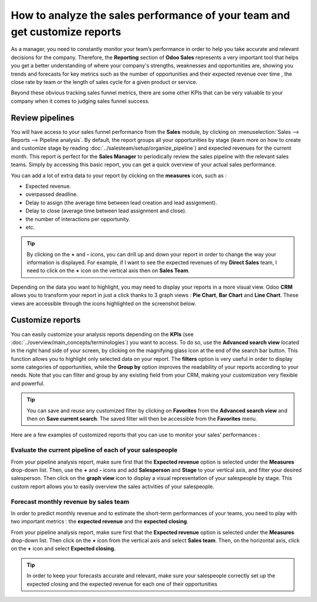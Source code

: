 ===========================================================================
How to analyze the sales performance of your team and get customize reports
===========================================================================

As a manager, you need to constantly monitor your team’s performance
in order to help you take accurate and relevant decisions for the
company. Therefore, the **Reporting** section of **Odoo Sales** represents a
very important tool that helps you get a better understanding of where
your company's strengths, weaknesses and opportunities are, showing
you trends and forecasts for key metrics such as the number of
opportunities and their expected revenue over time , the close rate by
team or the length of sales cycle for a given product or service.

Beyond these obvious tracking sales funnel metrics, there are some
other KPIs that can be very valuable to your company when it comes to
judging sales funnel success.

Review pipelines 
=================

You will have access to your sales funnel performance from the **Sales**
module, by clicking on :menuselection:`Sales --> Reports --> Pipeline analysis`. 
By default, the report groups all your opportunities by stage (learn more on how to
create and customize stage by reading :doc:`../salesteam/setup/organize_pipeline`)
and expected revenues for the current month. This report is perfect for
the **Sales Manager** to periodically review the sales pipeline with the
relevant sales teams. Simply by accessing this basic report, you can get
a quick overview of your actual sales performance.

You can add a lot of extra data to your report by clicking on the
**measures** icon, such as :

-  Expected revenue.

-  overpassed deadline.

-  Delay to assign (the average time between lead creation and lead
   assignment).

-  Delay to close (average time between lead assignment and close).

-  the number of interactions per opportunity.

-  etc.

.. image:: media/analysis02.png
   :align: center

.. tip:: 
    By clicking on the **+** and **-** icons, you can drill up and down your report
    in order to change the way your information is displayed. For example, if I 
    want to see the expected revenues of my **Direct Sales** team, I need to click 
    on the **+** icon on the vertical axis then on **Sales Team**.

Depending on the data you want to highlight, you may need to display
your reports in a more visual view. Odoo **CRM** allows you to transform
your report in just a click thanks to 3 graph views : **Pie Chart**, **Bar
Chart** and **Line Chart**. These views are accessible through the icons
highlighted on the screenshot below.

.. image:: media/analysis03.png
   :align: center

Customize reports
=================

You can easily customize your analysis reports depending on the
**KPIs** (see :doc:`../overview/main_concepts/terminologies`)
you want to access. To do so, use the **Advanced search view** located in
the right hand side of your screen, by clicking on the magnifying glass
icon at the end of the search bar button. This function allows you to
highlight only selected data on your report. The **filters** option is
very useful in order to display some categories of opportunities, while
the **Group by** option improves the readability of your reports according
to your needs. Note that you can filter and group by any existing field
from your CRM, making your customization very flexible and powerful.

.. image:: media/analysis01.png
   :align: center

.. tip::
    You can save and reuse any customized filter by clicking on 
    **Favorites** from the **Advanced search view** and then on 
    **Save current search**. The saved filter will then be accessible 
    from the **Favorites** menu.

Here are a few examples of customized reports that you can use to
monitor your sales' performances :

Evaluate the current pipeline of each of your salespeople
---------------------------------------------------------

From your pipeline analysis report, make sure first that the
**Expected revenue** option is selected under the **Measures** drop-down
list. Then, use the **+** and **-** icons and add **Salesperson** and
**Stage** to your vertical axis, and filter your desired salesperson. Then
click on the **graph view** icon to display a visual representation of
your salespeople by stage. This custom report allows you to easily
overview the sales activities of your salespeople.

.. image:: media/analysis05.png
   :align: center

Forecast monthly revenue by sales team
--------------------------------------

In order to predict monthly revenue and to estimate the short-term
performances of your teams, you need to play with two important metrics :
the **expected revenue** and the **expected closing**.

From your pipeline analysis report, make sure first that the
**Expected revenue** option is selected under the **Measures** drop-down
list. Then click on the **+** icon from the vertical axis and select
**Sales team**. Then, on the horizontal axis, click on the **+** icon and
select **Expected closing.**

.. image:: media/analysis04.png
   :align: center

.. tip::
    In order to keep your forecasts accurate and relevant, 
    make sure your salespeople correctly set up the expected closing
    and the expected revenue for each one of their opportunities

.. seealso::
    * :doc:`../salesteam/setup/organize_pipeline`
